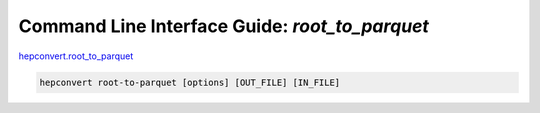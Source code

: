 Command Line Interface Guide: `root_to_parquet`
===============================================
`hepconvert.root_to_parquet <https://github.com/zbilodea/hepconvert/blob/6e87ec51296c5623debb75a25cafcc7cc8de245a/src/hepconvert/root_to_parquet.py>`__

.. code-block:: bash

    hepconvert root-to-parquet [options] [OUT_FILE] [IN_FILE]
